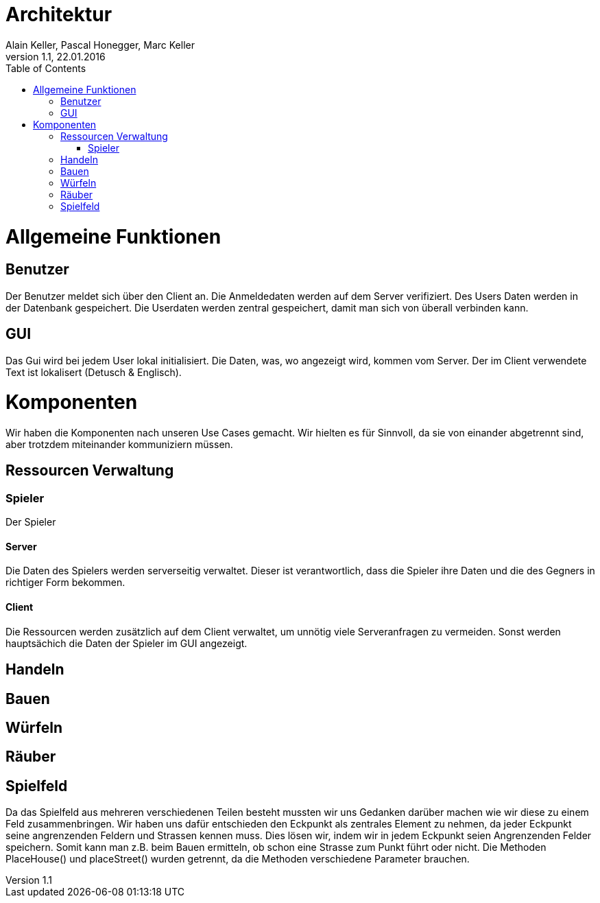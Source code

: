 Architektur
===========
Alain Keller, Pascal Honegger, Marc Keller 
Version 1.1, 22.01.2016
:toc:

= Allgemeine Funktionen

== Benutzer
Der Benutzer meldet sich über den Client an. Die Anmeldedaten werden auf dem Server verifiziert. Des Users Daten werden in der Datenbank gespeichert. Die Userdaten werden zentral gespeichert, damit man sich von überall verbinden kann.

== GUI
Das Gui wird bei jedem User lokal initialisiert. Die Daten, was, wo angezeigt wird, kommen vom Server. Der im Client verwendete Text ist lokalisert (Detusch & Englisch). 

= Komponenten
Wir haben die Komponenten nach unseren Use Cases gemacht. Wir hielten es für Sinnvoll, da sie von einander abgetrennt sind, aber trotzdem miteinander kommuniziern müssen. 

== Ressourcen Verwaltung

=== Spieler
Der Spieler 

==== Server
Die Daten des Spielers werden serverseitig verwaltet. Dieser ist verantwortlich,  dass die Spieler ihre Daten und die des Gegners in richtiger Form bekommen.

==== Client
Die Ressourcen werden zusätzlich auf dem Client verwaltet, um unnötig viele Serveranfragen zu vermeiden. Sonst werden hauptsächich die Daten der Spieler im GUI angezeigt.

== Handeln

== Bauen

== Würfeln

== Räuber

== Spielfeld
Da das Spielfeld aus mehreren verschiedenen Teilen besteht mussten wir uns Gedanken darüber machen wie wir diese zu einem Feld zusammenbringen. Wir haben uns dafür entschieden den Eckpunkt als zentrales Element zu nehmen, da jeder Eckpunkt seine angrenzenden Feldern und Strassen kennen muss. Dies lösen wir, indem wir in jedem Eckpunkt seien Angrenzenden Felder speichern. Somit kann man z.B. beim Bauen ermitteln, ob schon eine Strasse zum Punkt führt oder nicht. 
Die Methoden PlaceHouse() und placeStreet() wurden getrennt, da die Methoden verschiedene Parameter brauchen.